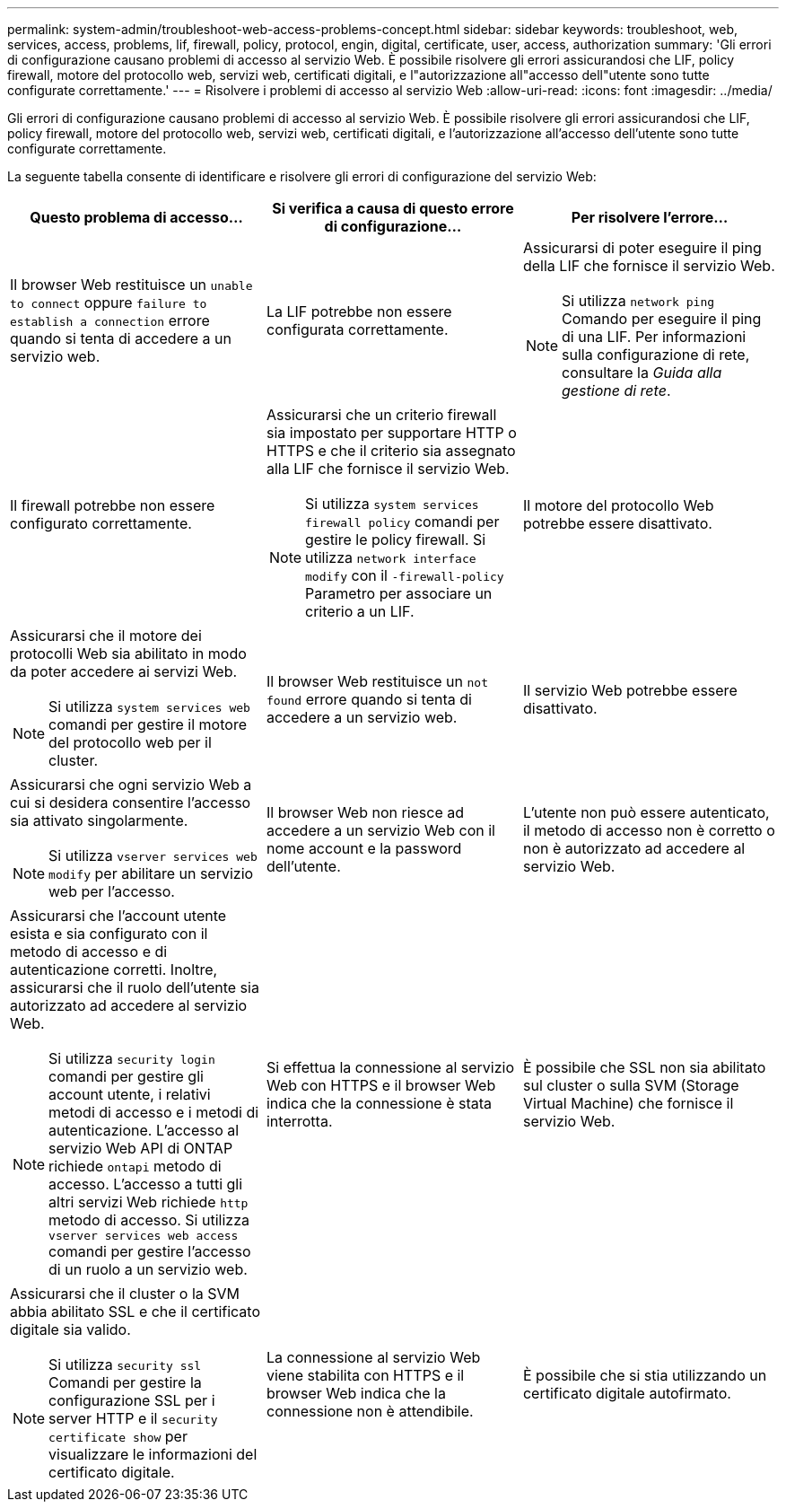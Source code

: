 ---
permalink: system-admin/troubleshoot-web-access-problems-concept.html 
sidebar: sidebar 
keywords: troubleshoot, web, services, access, problems, lif, firewall, policy, protocol, engin, digital, certificate, user, access, authorization 
summary: 'Gli errori di configurazione causano problemi di accesso al servizio Web. È possibile risolvere gli errori assicurandosi che LIF, policy firewall, motore del protocollo web, servizi web, certificati digitali, e l"autorizzazione all"accesso dell"utente sono tutte configurate correttamente.' 
---
= Risolvere i problemi di accesso al servizio Web
:allow-uri-read: 
:icons: font
:imagesdir: ../media/


[role="lead"]
Gli errori di configurazione causano problemi di accesso al servizio Web. È possibile risolvere gli errori assicurandosi che LIF, policy firewall, motore del protocollo web, servizi web, certificati digitali, e l'autorizzazione all'accesso dell'utente sono tutte configurate correttamente.

La seguente tabella consente di identificare e risolvere gli errori di configurazione del servizio Web:

|===
| Questo problema di accesso... | Si verifica a causa di questo errore di configurazione... | Per risolvere l'errore... 


 a| 
Il browser Web restituisce un `unable to connect` oppure `failure to establish a connection` errore quando si tenta di accedere a un servizio web.
 a| 
La LIF potrebbe non essere configurata correttamente.
 a| 
Assicurarsi di poter eseguire il ping della LIF che fornisce il servizio Web.

[NOTE]
====
Si utilizza `network ping` Comando per eseguire il ping di una LIF. Per informazioni sulla configurazione di rete, consultare la _Guida alla gestione di rete_.

====


 a| 
Il firewall potrebbe non essere configurato correttamente.
 a| 
Assicurarsi che un criterio firewall sia impostato per supportare HTTP o HTTPS e che il criterio sia assegnato alla LIF che fornisce il servizio Web.

[NOTE]
====
Si utilizza `system services firewall policy` comandi per gestire le policy firewall. Si utilizza `network interface modify` con il `-firewall-policy` Parametro per associare un criterio a un LIF.

====


 a| 
Il motore del protocollo Web potrebbe essere disattivato.
 a| 
Assicurarsi che il motore dei protocolli Web sia abilitato in modo da poter accedere ai servizi Web.

[NOTE]
====
Si utilizza `system services web` comandi per gestire il motore del protocollo web per il cluster.

====


 a| 
Il browser Web restituisce un `not found` errore quando si tenta di accedere a un servizio web.
 a| 
Il servizio Web potrebbe essere disattivato.
 a| 
Assicurarsi che ogni servizio Web a cui si desidera consentire l'accesso sia attivato singolarmente.

[NOTE]
====
Si utilizza `vserver services web modify` per abilitare un servizio web per l'accesso.

====


 a| 
Il browser Web non riesce ad accedere a un servizio Web con il nome account e la password dell'utente.
 a| 
L'utente non può essere autenticato, il metodo di accesso non è corretto o non è autorizzato ad accedere al servizio Web.
 a| 
Assicurarsi che l'account utente esista e sia configurato con il metodo di accesso e di autenticazione corretti. Inoltre, assicurarsi che il ruolo dell'utente sia autorizzato ad accedere al servizio Web.

[NOTE]
====
Si utilizza `security login` comandi per gestire gli account utente, i relativi metodi di accesso e i metodi di autenticazione. L'accesso al servizio Web API di ONTAP richiede `ontapi` metodo di accesso. L'accesso a tutti gli altri servizi Web richiede `http` metodo di accesso. Si utilizza `vserver services web access` comandi per gestire l'accesso di un ruolo a un servizio web.

====


 a| 
Si effettua la connessione al servizio Web con HTTPS e il browser Web indica che la connessione è stata interrotta.
 a| 
È possibile che SSL non sia abilitato sul cluster o sulla SVM (Storage Virtual Machine) che fornisce il servizio Web.
 a| 
Assicurarsi che il cluster o la SVM abbia abilitato SSL e che il certificato digitale sia valido.

[NOTE]
====
Si utilizza `security ssl` Comandi per gestire la configurazione SSL per i server HTTP e il `security certificate show` per visualizzare le informazioni del certificato digitale.

====


 a| 
La connessione al servizio Web viene stabilita con HTTPS e il browser Web indica che la connessione non è attendibile.
 a| 
È possibile che si stia utilizzando un certificato digitale autofirmato.
 a| 
Assicurarsi che il certificato digitale associato al cluster o alla SVM sia firmato da una CA attendibile.

[NOTE]
====
Si utilizza `security certificate generate-csr` per generare una richiesta di firma digitale del certificato e il `security certificate install` Comando per installare un certificato digitale firmato dalla CA. Si utilizza `security ssl` Comandi per gestire la configurazione SSL per il cluster o SVM che fornisce il servizio Web.

====
|===